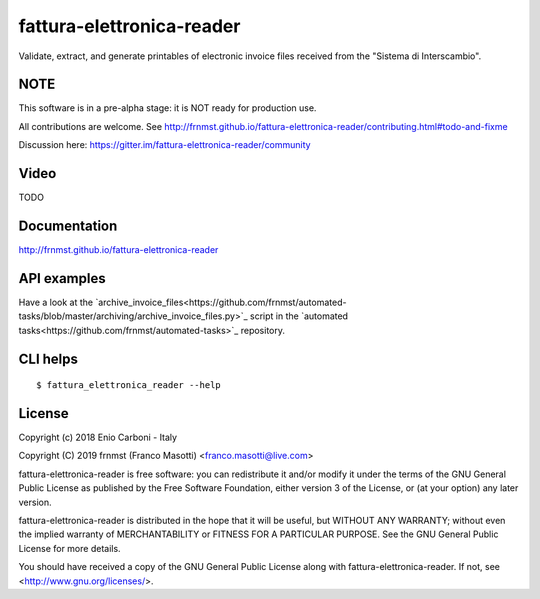 fattura-elettronica-reader
==========================

|license|    |pyver|   |gitter|

.. |license| image:: https://img.shields.io/pypi/l/fattura-elettronica-reader.svg?color=blue
               :alt: PyPI - License
               :target: https://raw.githubusercontent.com/frnmst/fattura-elettronica-reader/master/LICENSE.txt

.. |pyver| image:: https://img.shields.io/pypi/pyversions/fattura-elettronica-reader.svg
             :alt: PyPI - Python Version

.. |gitter| image:: https://badges.gitter.im/fattura-elettronica-reader/community.svg
              :alt: Gitter
              :target: https://gitter.im/fattura-elettronica-reader/community

Validate, extract, and generate printables of electronic invoice files received
from the "Sistema di Interscambio".

NOTE
----

This software is in a pre-alpha stage: it is NOT ready for production use.

All contributions are welcome.
See http://frnmst.github.io/fattura-elettronica-reader/contributing.html#todo-and-fixme

Discussion here: https://gitter.im/fattura-elettronica-reader/community

Video
-----

TODO

Documentation
-------------

http://frnmst.github.io/fattura-elettronica-reader

API examples
------------

Have a look at the `archive_invoice_files<https://github.com/frnmst/automated-tasks/blob/master/archiving/archive_invoice_files.py>`_
script in the `automated tasks<https://github.com/frnmst/automated-tasks>`_ repository.

CLI helps
---------


::


    $ fattura_elettronica_reader --help


License
-------

Copyright (c) 2018 Enio Carboni - Italy

Copyright (C) 2019 frnmst (Franco Masotti) <franco.masotti@live.com>

fattura-elettronica-reader is free software: you can redistribute it and/or modify
it under the terms of the GNU General Public License as published by
the Free Software Foundation, either version 3 of the License, or
(at your option) any later version.

fattura-elettronica-reader is distributed in the hope that it will be useful,
but WITHOUT ANY WARRANTY; without even the implied warranty of
MERCHANTABILITY or FITNESS FOR A PARTICULAR PURPOSE.  See the
GNU General Public License for more details.

You should have received a copy of the GNU General Public License
along with fattura-elettronica-reader.  If not, see <http://www.gnu.org/licenses/>.

